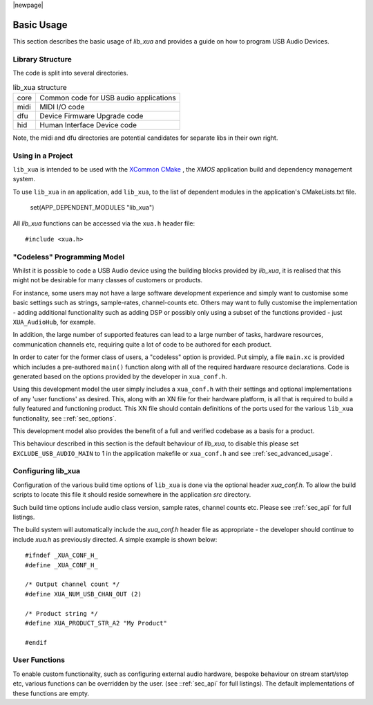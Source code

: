 |newpage|

***********
Basic Usage
***********

This section describes the basic usage of `lib_xua` and provides a guide on how to program USB Audio Devices.


Library Structure
=================

The code is split into several directories.

.. list-table:: lib_xua structure

 * - core
   - Common code for USB audio applications
 * - midi
   - MIDI I/O code
 * - dfu
   - Device Firmware Upgrade code
 * - hid
   - Human Interface Device code


Note, the midi and dfu directories are potential candidates for separate libs in their own right.


Using in a Project
==================

``lib_xua`` is intended to be used with the `XCommon CMake <https://www.xmos.com/file/xcommon-cmake-documentation/?version=latest>`_
, the `XMOS` application build and dependency management system.

To use ``lib_xua`` in an application, add ``lib_xua``, to the list of dependent modules in the application's CMakeLists.txt file.

  set(APP_DEPENDENT_MODULES "lib_xua")

All `lib_xua` functions can be accessed via the ``xua.h`` header file::

  #include <xua.h>

.. _sec_basic_usage_codeless:

"Codeless" Programming Model
============================

Whilst it is possible to code a USB Audio device using the building blocks provided by `lib_xua`,
it is realised that this might not be desirable for many classes of customers or products.

For instance, some users may not have a large software development experience and simply want to
customise some basic settings such as strings, sample-rates, channel-counts etc.
Others may want to fully customise the implementation - adding additional functionality such as
adding DSP or possibly only using a subset of the functions provided - just ``XUA_AudioHub``,
for example.

In addition, the large number of supported features can lead to a large number of tasks, hardware
resources, communication channels etc, requiring quite a lot of code to be authored for each product.

In order to cater for the former class of users, a "codeless" option is provided. Put simply, a file
``main.xc`` is provided which includes a pre-authored ``main()`` function along with all of the
required hardware resource declarations. Code is generated based on the options provided by the
developer in ``xua_conf.h``.

Using this development model the user simply includes a ``xua_conf.h`` with their settings and
optional implementations of any 'user functions' as desired. This, along with an XN file for their
hardware platform, is all that is required to build a fully featured and functioning product. This
XN file should contain definitions of the ports used for the various ``lib_xua`` functionality,
see ::ref:`sec_options`.

This development model also provides the benefit of a full and verified codebase as a basis for a product.

This behaviour described in this section is the default behaviour of `lib_xua`, to disable this please
set ``EXCLUDE_USB_AUDIO_MAIN`` to 1 in the application makefile or ``xua_conf.h`` and see
::ref:`sec_advanced_usage`.

Configuring lib_xua
===================

Configuration of the various build time options of ``lib_xua`` is done via the optional header `xua_conf.h`.
To allow the build scripts to locate this file it should reside somewhere in the application `src` directory.

Such build time options include audio class version, sample rates, channel counts etc. Please see
::ref:`sec_api` for full listings.

The build system will automatically include the `xua_conf.h` header file as appropriate - the developer
should continue to include `xua.h` as previously directed. A simple example is shown below::

    #ifndef _XUA_CONF_H_
    #define _XUA_CONF_H_

    /* Output channel count */
    #define XUA_NUM_USB_CHAN_OUT (2)

    /* Product string */
    #define XUA_PRODUCT_STR_A2 "My Product"

    #endif

User Functions
==============

To enable custom functionality, such as configuring external audio hardware, bespoke behaviour on
stream start/stop etc, various functions can be overridden by the user. (see ::ref:`sec_api` for
full listings). The default implementations of these functions are empty.

